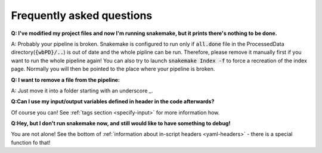 ==========================
Frequently asked questions
==========================

**Q: I've modified my project files and now I'm running snakemake, but it prints there's nothing to be done.**

A: Probably your pipeline is broken. Snakemake is configured to run only if :code:`all.done` file in the ProcessedData directory(:code:`{wbPD}/..`) is out of date and the whole pipline can be run.
Therefore, please remove it manually first if you want to run the whole pipeline again! You can also try to launch :code:`snakemake Index -f`
to force a recreation of the index page. Normally you will then be pointed to the place where your pipeline is broken.

**Q: I want to remove a file from the pipeline:**

A: Just move it into a folder starting with an underscore `_`.

**Q:Can I use my input/output variables defined in header in the code afterwards?**

Of course you can! See :ref:`tags section <specify-input>` for more information how. 

**Q:Hey, but I don't run snakemake now, and still would like to have something to debug!**

You are not alone! See the bottom of :ref:`information about in-script headers <yaml-headers>` - there is a special function fo that!
